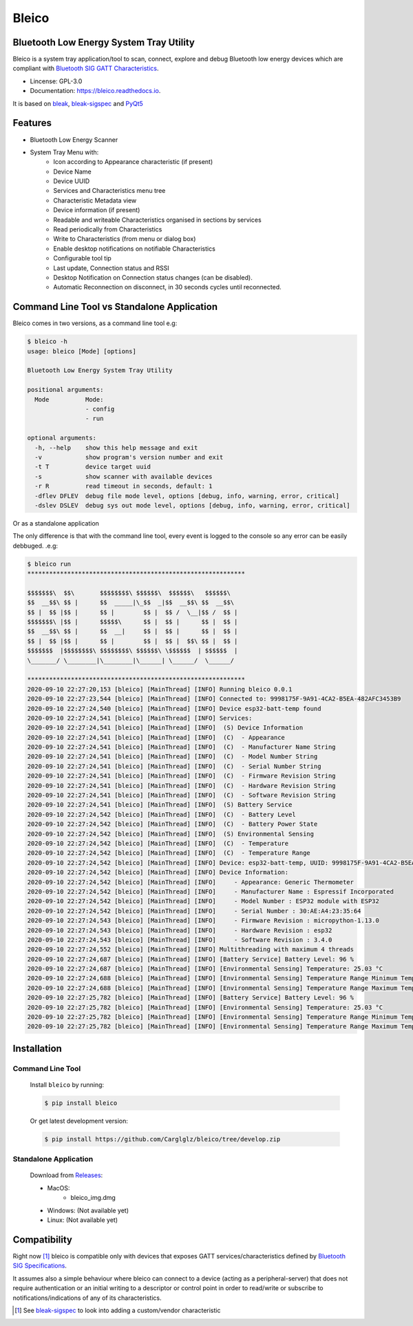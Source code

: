 .. bleico documentation master file, created by
   sphinx-quickstart on Mon Sep  7 00:32:39 2020.
   You can adapt this file completely to your liking, but it should at least
   contain the root `toctree` directive.

Bleico
==================================
.. image:: img/bleico_logo.png
    :target: https://github.com/Carglglz/bleico
    :alt: Bleico Logo
    :align: center
    :width: 50%



**Bluetooth Low Energy System Tray Utility**
--------------------------------------------
Bleico is a system tray application/tool to scan, connect, explore and debug
Bluetooth low energy devices which are compliant with
`Bluetooth SIG GATT Characteristics <https://www.bluetooth.com/specifications/gatt/characteristics/>`_.

* Lincense: GPL-3.0
* Documentation: https://bleico.readthedocs.io.


It is based on `bleak <https://bleak.readthedocs.io/en/latest/>`_,
`bleak-sigspec <https://bleak-sigspec.readthedocs.io/en/latest/>`_ and
`PyQt5 <https://pypi.org/project/PyQt5/>`_

Features
--------
* Bluetooth Low Energy Scanner
* System Tray Menu with:
      * Icon according to Appearance characteristic (if present)
      * Device Name
      * Device UUID
      * Services and Characteristics menu tree
      * Characteristic Metadata view
      * Device information (if present)
      * Readable and writeable Characteristics organised in sections by services
      * Read periodically from Characteristics
      * Write to Characteristics (from menu or dialog box)
      * Enable desktop notifications on notifiable Characteristics
      * Configurable tool tip
      * Last update, Connection status and RSSI
      * Desktop Notification on Connection status changes (can be disabled).
      * Automatic Reconnection on disconnect, in 30 seconds cycles until reconnected.


Command Line Tool vs Standalone Application
-------------------------------------------

Bleico comes in two versions, as a command line tool e.g:

.. code-block:: console

    $ bleico -h
    usage: bleico [Mode] [options]

    Bluetooth Low Energy System Tray Utility

    positional arguments:
      Mode          Mode:
                    - config
                    - run

    optional arguments:
      -h, --help    show this help message and exit
      -v            show program's version number and exit
      -t T          device target uuid
      -s            show scanner with available devices
      -r R          read timeout in seconds, default: 1
      -dflev DFLEV  debug file mode level, options [debug, info, warning, error, critical]
      -dslev DSLEV  debug sys out mode level, options [debug, info, warning, error, critical]


Or as a standalone application

.. image:: img/bleico_app.png
    :target: https://github.com/Carglglz/bleico
    :alt: Bleico App
    :align: center
    :width: 90%


The only difference is that with the command line tool, every event is logged to
the console so any error can be easily debbuged. .e.g:

.. code-block:: console

    $ bleico run
    ************************************************************

    $$$$$$$\  $$\       $$$$$$$$\ $$$$$$\  $$$$$$\   $$$$$$\
    $$  __$$\ $$ |      $$  _____|\_$$  _|$$  __$$\ $$  __$$\
    $$ |  $$ |$$ |      $$ |        $$ |  $$ /  \__|$$ /  $$ |
    $$$$$$$\ |$$ |      $$$$$\      $$ |  $$ |      $$ |  $$ |
    $$  __$$\ $$ |      $$  __|     $$ |  $$ |      $$ |  $$ |
    $$ |  $$ |$$ |      $$ |        $$ |  $$ |  $$\ $$ |  $$ |
    $$$$$$$  |$$$$$$$$\ $$$$$$$$\ $$$$$$\ \$$$$$$  | $$$$$$  |
    \_______/ \________|\________|\______| \______/  \______/

    ************************************************************
    2020-09-10 22:27:20,153 [bleico] [MainThread] [INFO] Running bleico 0.0.1
    2020-09-10 22:27:23,544 [bleico] [MainThread] [INFO] Connected to: 9998175F-9A91-4CA2-B5EA-482AFC3453B9
    2020-09-10 22:27:24,540 [bleico] [MainThread] [INFO] Device esp32-batt-temp found
    2020-09-10 22:27:24,541 [bleico] [MainThread] [INFO] Services:
    2020-09-10 22:27:24,541 [bleico] [MainThread] [INFO]  (S) Device Information
    2020-09-10 22:27:24,541 [bleico] [MainThread] [INFO]  (C)  - Appearance
    2020-09-10 22:27:24,541 [bleico] [MainThread] [INFO]  (C)  - Manufacturer Name String
    2020-09-10 22:27:24,541 [bleico] [MainThread] [INFO]  (C)  - Model Number String
    2020-09-10 22:27:24,541 [bleico] [MainThread] [INFO]  (C)  - Serial Number String
    2020-09-10 22:27:24,541 [bleico] [MainThread] [INFO]  (C)  - Firmware Revision String
    2020-09-10 22:27:24,541 [bleico] [MainThread] [INFO]  (C)  - Hardware Revision String
    2020-09-10 22:27:24,541 [bleico] [MainThread] [INFO]  (C)  - Software Revision String
    2020-09-10 22:27:24,541 [bleico] [MainThread] [INFO]  (S) Battery Service
    2020-09-10 22:27:24,542 [bleico] [MainThread] [INFO]  (C)  - Battery Level
    2020-09-10 22:27:24,542 [bleico] [MainThread] [INFO]  (C)  - Battery Power State
    2020-09-10 22:27:24,542 [bleico] [MainThread] [INFO]  (S) Environmental Sensing
    2020-09-10 22:27:24,542 [bleico] [MainThread] [INFO]  (C)  - Temperature
    2020-09-10 22:27:24,542 [bleico] [MainThread] [INFO]  (C)  - Temperature Range
    2020-09-10 22:27:24,542 [bleico] [MainThread] [INFO] Device: esp32-batt-temp, UUID: 9998175F-9A91-4CA2-B5EA-482AFC3453B9
    2020-09-10 22:27:24,542 [bleico] [MainThread] [INFO] Device Information:
    2020-09-10 22:27:24,542 [bleico] [MainThread] [INFO]     - Appearance: Generic Thermometer
    2020-09-10 22:27:24,542 [bleico] [MainThread] [INFO]     - Manufacturer Name : Espressif Incorporated
    2020-09-10 22:27:24,542 [bleico] [MainThread] [INFO]     - Model Number : ESP32 module with ESP32
    2020-09-10 22:27:24,542 [bleico] [MainThread] [INFO]     - Serial Number : 30:AE:A4:23:35:64
    2020-09-10 22:27:24,543 [bleico] [MainThread] [INFO]     - Firmware Revision : micropython-1.13.0
    2020-09-10 22:27:24,543 [bleico] [MainThread] [INFO]     - Hardware Revision : esp32
    2020-09-10 22:27:24,543 [bleico] [MainThread] [INFO]     - Software Revision : 3.4.0
    2020-09-10 22:27:24,552 [bleico] [MainThread] [INFO] Multithreading with maximum 4 threads
    2020-09-10 22:27:24,687 [bleico] [MainThread] [INFO] [Battery Service] Battery Level: 96 %
    2020-09-10 22:27:24,687 [bleico] [MainThread] [INFO] [Environmental Sensing] Temperature: 25.03 °C
    2020-09-10 22:27:24,688 [bleico] [MainThread] [INFO] [Environmental Sensing] Temperature Range Minimum Temperature: 15.0 °C
    2020-09-10 22:27:24,688 [bleico] [MainThread] [INFO] [Environmental Sensing] Temperature Range Maximum Temperature: 28.0 °C
    2020-09-10 22:27:25,782 [bleico] [MainThread] [INFO] [Battery Service] Battery Level: 96 %
    2020-09-10 22:27:25,782 [bleico] [MainThread] [INFO] [Environmental Sensing] Temperature: 25.03 °C
    2020-09-10 22:27:25,782 [bleico] [MainThread] [INFO] [Environmental Sensing] Temperature Range Minimum Temperature: 15.0 °C
    2020-09-10 22:27:25,782 [bleico] [MainThread] [INFO] [Environmental Sensing] Temperature Range Maximum Temperature: 28.0 °C



Installation
------------
Command Line Tool
^^^^^^^^^^^^^^^^^
  Install ``bleico`` by running:

  .. code-block:: console

      $ pip install bleico

  Or get latest development version:

  .. code-block:: console

      $ pip install https://github.com/Carglglz/bleico/tree/develop.zip


Standalone Application
^^^^^^^^^^^^^^^^^^^^^^
  Download from `Releases <https://github.com/Carglglz/bleico/releases>`_:

  - MacOS:
      * bleico_img.dmg

  - Windows: (Not available yet)


  - Linux: (Not available yet)


Compatibility
-------------
Right now [#]_ bleico is compatible only with devices that exposes
GATT services/characteristics defined by
`Bluetooth SIG Specifications <https://www.bluetooth.com/specifications/gatt/characteristics/>`_.

It assumes also a simple behaviour where bleico can connect to a device
(acting as a peripheral-server) that does not require authentication or
an initial writing to a descriptor or control point in order to read/write or
subscribe to notifications/indications of any of its characteristics.


.. [#] See `bleak-sigspec <https://bleak-sigspec.readthedocs.io/en/latest/>`_
       to look into adding a custom/vendor characteristic
